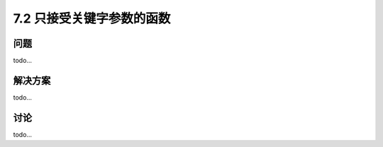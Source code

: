 ============================
7.2 只接受关键字参数的函数
============================

----------
问题
----------
todo...

----------
解决方案
----------
todo...

----------
讨论
----------
todo...